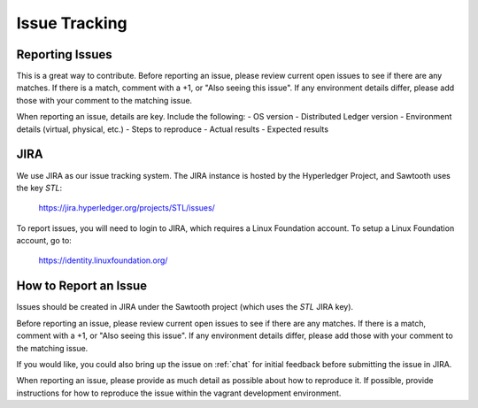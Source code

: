 **************
Issue Tracking
**************

.. _jira:

Reporting Issues
================

This is a great way to contribute. Before reporting an issue, please review current
open issues to see if there are any matches. If there is a match, comment with a +1, or "Also seeing this issue".
If any environment details differ, please add those with your comment to the matching issue.

When reporting an issue, details are key. Include the following:
- OS version
- Distributed Ledger version
- Environment details (virtual, physical, etc.)
- Steps to reproduce
- Actual results
- Expected results

JIRA
====

We use JIRA as our issue tracking system.  The JIRA instance is hosted by
the Hyperledger Project, and Sawtooth uses the key *STL*:

  https://jira.hyperledger.org/projects/STL/issues/

To report issues, you will need to login to JIRA, which requires a
Linux Foundation account.  To setup a Linux Foundation account, go to:

  https://identity.linuxfoundation.org/

How to Report an Issue
======================

Issues should be created in JIRA under the Sawtooth project (which
uses the *STL* JIRA key).

Before reporting an issue, please review current open issues to see if there
are any matches. If there is a match, comment with a +1, or "Also seeing this
issue".  If any environment details differ, please add those with your comment
to the matching issue.

If you would like, you could also bring up the issue on :ref:`chat`
for initial feedback before submitting the issue in JIRA.

When reporting an issue, please provide as much detail as possible about how
to reproduce it.  If possible, provide instructions for how to reproduce the
issue within the vagrant development environment.

